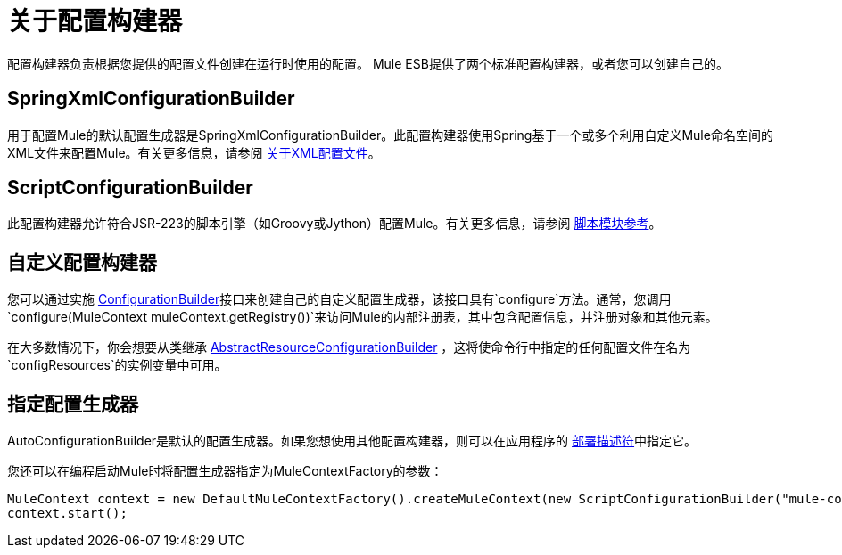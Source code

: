 = 关于配置构建器

:keywords: configuration, deploy, esb, mule

配置构建器负责根据您提供的配置文件创建在运行时使用的配置。 Mule ESB提供了两个标准配置构建器，或者您可以创建自己的。

==  SpringXmlConfigurationBuilder

用于配置Mule的默认配置生成器是SpringXmlConfigurationBuilder。此配置构建器使用Spring基于一个或多个利用自定义Mule命名空间的XML文件来配置Mule。有关更多信息，请参阅 link:/mule-user-guide/v/3.6/about-the-xml-configuration-file[关于XML配置文件]。

==  ScriptConfigurationBuilder

此配置构建器允许符合JSR-223的脚本引擎（如Groovy或Jython）配置Mule。有关更多信息，请参阅 link:/mule-user-guide/v/3.6/scripting-module-reference[脚本模块参考]。

== 自定义配置构建器

您可以通过实施 http://www.mulesoft.org/docs/site/current/apidocs/org/mule/api/config/ConfigurationBuilder.html[ConfigurationBuilder]接口来创建自己的自定义配置生成器，该接口具有`configure`方法。通常，您调用`configure(MuleContext muleContext.getRegistry())`来访问Mule的内部注册表，其中包含配置信息，并注册对象和其他元素。

在大多数情况下，你会想要从类继承
http://www.mulesoft.org/docs/site/current/apidocs/org/mule/config/builders/AbstractResourceConfigurationBuilder.html[AbstractResourceConfigurationBuilder]
，这将使命令行中指定的任何配置文件在名为`configResources`的实例变量中可用。

== 指定配置生成器

AutoConfigurationBuilder是默认的配置生成器。如果您想使用其他配置构建器，则可以在应用程序的 link:/mule-user-guide/v/3.7/mule-application-deployment-descriptor[部署描述符]中指定它。

您还可以在编程启动Mule时将配置生成器指定为MuleContextFactory的参数：

[source,java, linenums]
----
MuleContext context = new DefaultMuleContextFactory().createMuleContext(new ScriptConfigurationBuilder("mule-config.groovy"));
context.start();
----
